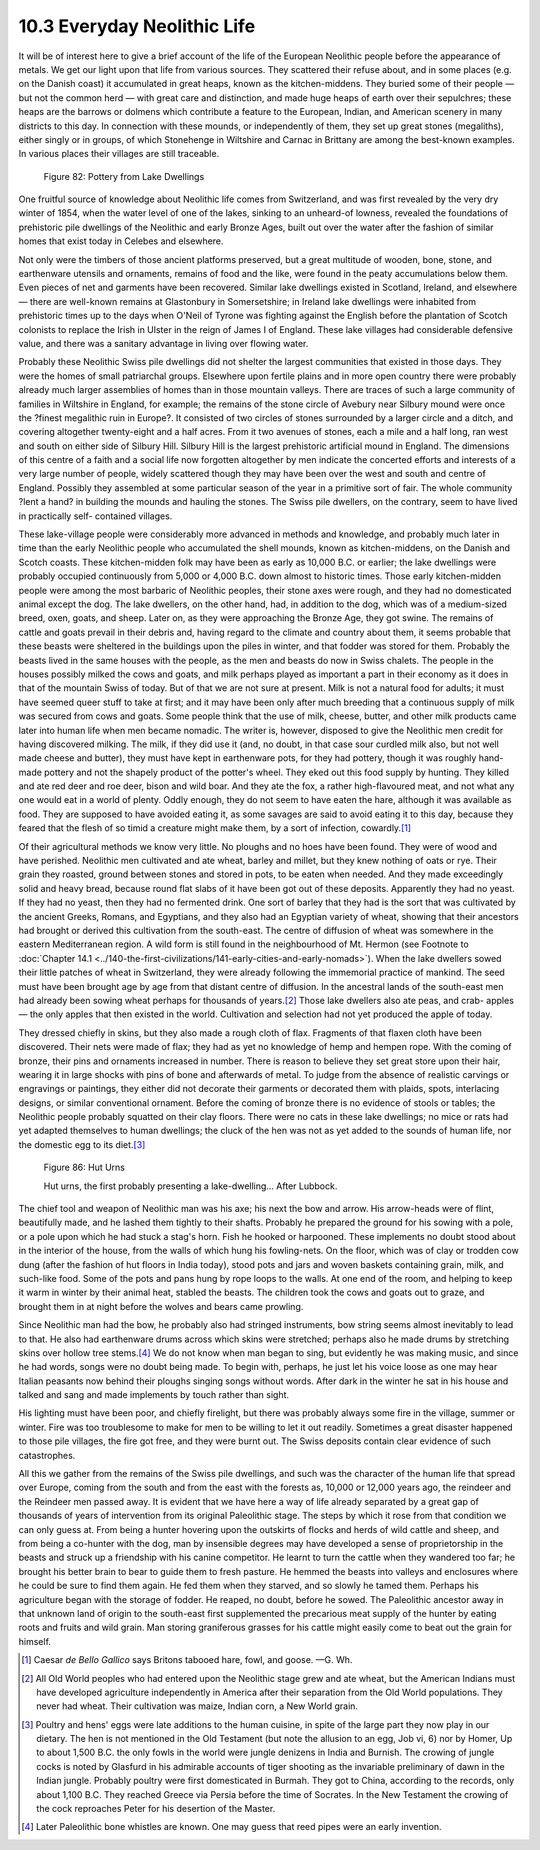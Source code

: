 10.3 Everyday Neolithic Life
================================================================

It will be of interest here to give a brief account of the life of the
European Neolithic people before the appearance of metals. We get our light
upon that life from various sources. They scattered their refuse about, and
in some places (e.g. on the Danish coast) it accumulated in great heaps,
known as the kitchen-middens. They buried some of their people — but not the
common herd — with great care and distinction, and made huge heaps of earth
over their sepulchres; these heaps are the barrows or dolmens which
contribute a feature to the European, Indian, and American scenery in many
districts to this day. In connection with these mounds, or independently of
them, they set up great stones (megaliths), either singly or in groups, of
which Stonehenge in Wiltshire and Carnac in Brittany are among the best-known
examples. In various places their villages are still traceable.

.. _Figure 82:
.. figure:: /_static/figures/0082.png
    :target: ../_static/figures/0082.png
    :figclass: inline-figure
    :width: 280px
    :alt: Figure 82

    Figure 82: Pottery from Lake Dwellings

One fruitful source of knowledge about Neolithic life comes from Switzerland,
and was first revealed by the very dry winter of 1854, when the water level
of one of the lakes, sinking to an unheard-of lowness, revealed the
foundations of prehistoric pile dwellings of the Neolithic and early Bronze
Ages, built out over the water after the fashion of similar homes that exist
today in Celebes and elsewhere.

Not only were the timbers of those ancient platforms preserved, but a great
multitude of wooden, bone, stone, and earthenware utensils and ornaments,
remains of food and the like, were found in the peaty accumulations below
them. Even pieces of net and garments have been recovered. Similar lake
dwellings existed in Scotland, Ireland, and elsewhere — there are well-known
remains at Glastonbury in Somersetshire; in Ireland lake dwellings were
inhabited from prehistoric times up to the days when O'Neil of Tyrone was
fighting against the English before the plantation of Scotch colonists to
replace the Irish in Ulster in the reign of James I of England. These lake
villages had considerable defensive value, and there was a sanitary advantage
in living over flowing water.

Probably these Neolithic Swiss pile dwellings did not shelter the largest
communities that existed in those days. They were the homes of small
patriarchal groups. Elsewhere upon fertile plains and in more open country
there were probably already much larger assemblies of homes than in those
mountain valleys. There are traces of such a large community of families in
Wiltshire in England, for example; the remains of the stone circle of Avebury
near Silbury mound were once the ?finest megalithic ruin in Europe?. It
consisted of two circles of stones surrounded by a larger circle and a ditch,
and covering altogether twenty-eight and a half acres. From it two avenues of
stones, each a mile and a half long, ran west and south on either side of
Silbury Hill. Silbury Hill is the largest prehistoric artificial mound in
England. The dimensions of this centre of a faith and a social life now
forgotten altogether by men indicate the concerted efforts and interests of a
very large number of people, widely scattered though they may have been over
the west and south and centre of England. Possibly they assembled at some
particular season of the year in a primitive sort of fair. The whole
community ?lent a hand? in building the mounds and hauling the stones. The
Swiss pile dwellers, on the contrary, seem to have lived in practically self-
contained villages.

These lake-village people were considerably more advanced in methods and
knowledge, and probably much later in time than the early Neolithic people
who accumulated the shell mounds, known as kitchen-middens, on the Danish and
Scotch coasts. These kitchen-midden folk may have been as early as 10,000
B.C. or earlier; the lake dwellings were probably occupied continuously from
5,000 or 4,000 B.C. down almost to historic times. Those early kitchen-midden
people were among the most barbaric of Neolithic peoples, their stone axes
were rough, and they had no domesticated animal except the dog. The lake
dwellers, on the other hand, had, in addition to the dog, which was of a
medium-sized breed, oxen, goats, and sheep. Later on, as they were
approaching the Bronze Age, they got swine. The remains of cattle and goats
prevail in their debris and, having regard to the climate and country about
them, it seems probable that these beasts were sheltered in the buildings
upon the piles in winter, and that fodder was stored for them. Probably the
beasts lived in the same houses with the people, as the men and beasts do now
in Swiss chalets. The people in the houses possibly milked the cows and
goats, and milk perhaps played as important a part in their economy as it
does in that of the mountain Swiss of today. But of that we are not sure at
present. Milk is not a natural food for adults; it must have seemed queer
stuff to take at first; and it may have been only after much breeding that a
continuous supply of milk was secured from cows and goats. Some people think
that the use of milk, cheese, butter, and other milk products came later into
human life when men became nomadic. The writer is, however, disposed to give
the Neolithic men credit for having discovered milking. The milk, if they did
use it (and, no doubt, in that case sour curdled milk also, but not well made
cheese and butter), they must have kept in earthenware pots, for they had
pottery, though it was roughly hand-made pottery and not the shapely product
of the potter's wheel. They eked out this food supply by hunting. They killed
and ate red deer and roe deer, bison and wild boar. And they ate the fox, a
rather high-flavoured meat, and not what any one would eat in a world of
plenty. Oddly enough, they do not seem to have eaten the hare, although it
was available as food. They are supposed to have avoided eating it, as some
savages are said to avoid eating it to this day, because they feared that the
flesh of so timid a creature might make them, by a sort of infection,
cowardly.\ [#fn5]_

Of their agricultural methods we know very little. No ploughs and no hoes
have been found. They were of wood and have perished. Neolithic men
cultivated and ate wheat, barley and millet, but they knew nothing of oats or
rye. Their grain they roasted, ground between stones and stored in pots, to
be eaten when needed. And they made exceedingly solid and heavy bread,
because round flat slabs of it have been got out of these deposits.
Apparently they had no yeast. If they had no yeast, then they had no
fermented drink. One sort of barley that they had is the sort that was
cultivated by the ancient Greeks, Romans, and Egyptians, and they also had an
Egyptian variety of wheat, showing that their ancestors had brought or
derived this cultivation from the south-east. The centre of diffusion of
wheat was somewhere in the eastern Mediterranean region. A wild form is still
found in the neighbourhood of Mt. Hermon (see Footnote to :doc:`Chapter 14.1 <../140-the-first-civilizations/141-early-cities-and-early-nomads>`). When
the lake dwellers sowed their little patches of wheat in Switzerland, they
were already following the immemorial practice of mankind. The seed must have
been brought age by age from that distant centre of diffusion. In the
ancestral lands of the south-east men had already been sowing wheat perhaps
for thousands of years.\ [#fn6]_ Those lake dwellers also ate peas, and crab-
apples — the only apples that then existed in the world. Cultivation and
selection had not yet produced the apple of today.

They dressed chiefly in skins, but they also made a rough cloth of flax.
Fragments of that flaxen cloth have been discovered. Their nets were made of
flax; they had as yet no knowledge of hemp and hempen rope. With the coming
of bronze, their pins and ornaments increased in number. There is reason to
believe they set great store upon their hair, wearing it in large shocks with
pins of bone and afterwards of metal. To judge from the absence of realistic
carvings or engravings or paintings, they either did not decorate their
garments or decorated them with plaids, spots, interlacing designs, or
similar conventional ornament. Before the coming of bronze there is no
evidence of stools or tables; the Neolithic people probably squatted on their
clay floors. There were no cats in these lake dwellings; no mice or rats had
yet adapted themselves to human dwellings; the cluck of the hen was not as
yet added to the sounds of human life, nor the domestic egg to its
diet.\ [#fn7]_

.. _Figure 86:
.. figure:: /_static/figures/0086.png
    :target: ../_static/figures/0086.png
    :figclass: inline-figure
    :width: 280px
    :alt: Figure 86

    Figure 86: Hut Urns

    Hut urns, the first probably presenting a lake-dwelling... After Lubbock.

The chief tool and weapon of Neolithic man was his axe; his next the bow and
arrow. His arrow-heads were of flint, beautifully made, and he lashed them
tightly to their shafts. Probably he prepared the ground for his sowing with
a pole, or a pole upon which he had stuck a stag's horn. Fish he hooked or
harpooned. These implements no doubt stood about in the interior of the
house, from the walls of which hung his fowling-nets. On the floor, which was
of clay or trodden cow dung (after the fashion of hut floors in India today),
stood pots and jars and woven baskets containing grain, milk, and such-like
food. Some of the pots and pans hung by rope loops to the walls. At one end
of the room, and helping to keep it warm in winter by their animal heat,
stabled the beasts. The children took the cows and goats out to graze, and
brought them in at night before the wolves and bears came prowling.

Since Neolithic man had the bow, he probably also had stringed instruments,
bow string seems almost inevitably to lead to that. He also had earthenware
drums across which skins were stretched; perhaps also he made drums by
stretching skins over hollow tree stems.\ [#fn8]_ We do not know when man began
to sing, but evidently he was making music, and since he had words, songs
were no doubt being made. To begin with, perhaps, he just let his voice loose
as one may hear Italian peasants now behind their ploughs singing songs
without words. After dark in the winter he sat in his house and talked and
sang and made implements by touch rather than sight.

His lighting must have been poor, and chiefly firelight, but there was
probably always some fire in the village, summer or winter. Fire was too
troublesome to make for men to be willing to let it out readily. Sometimes a
great disaster happened to those pile villages, the fire got free, and they
were burnt out. The Swiss deposits contain clear evidence of such
catastrophes.

All this we gather from the remains of the Swiss pile dwellings, and such was
the character of the human life that spread over Europe, coming from the
south and from the east with the forests as, 10,000 or 12,000 years ago, the
reindeer and the Reindeer men passed away. It is evident that we have here a
way of life already separated by a great gap of thousands of years of
intervention from its original Paleolithic stage. The steps by which it rose
from that condition we can only guess at. From being a hunter hovering upon
the outskirts of flocks and herds of wild cattle and sheep, and from being a
co-hunter with the dog, man by insensible degrees may have developed a sense
of proprietorship in the beasts and struck up a friendship with his canine
competitor. He learnt to turn the cattle when they wandered too far; he
brought his better brain to bear to guide them to fresh pasture. He hemmed
the beasts into valleys and enclosures where he could be sure to find them
again. He fed them when they starved, and so slowly he tamed them. Perhaps
his agriculture began with the storage of fodder. He reaped, no doubt, before
he sowed. The Paleolithic ancestor away in that unknown land of origin to the
south-east first supplemented the precarious meat supply of the hunter by
eating roots and fruits and wild grain. Man storing graniferous grasses for
his cattle might easily come to beat out the grain for himself.

.. [#fn5] Caesar *de Bello Gallico* says Britons tabooed hare, fowl, and goose. —G. Wh.

.. [#fn6] All Old World peoples who had entered upon the Neolithic stage grew and
    ate wheat, but the American Indians must have developed agriculture
    independently in America after their separation from the Old World
    populations. They never had wheat. Their cultivation was maize, Indian corn,
    a New World grain.

.. [#fn7] Poultry and hens' eggs were late additions to the human cuisine, in spite
    of the large part they now play in our dietary. The hen is not mentioned in
    the Old Testament (but note the allusion to an egg, Job vi, 6) nor by Homer,
    Up to about 1,500 B.C. the only fowls in the world were jungle denizens in
    India and Burnish. The crowing of jungle cocks is noted by Glasfurd in his
    admirable accounts of tiger shooting as the invariable preliminary of dawn in
    the Indian jungle. Probably poultry were first domesticated in Burmah. They
    got to China, according to the records, only about 1,100 B.C. They reached
    Greece via Persia before the time of Socrates. In the New Testament the
    crowing of the cock reproaches Peter for his desertion of the Master.

.. [#fn8] Later Paleolithic bone whistles are known. One may guess that reed pipes were an early invention.
